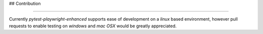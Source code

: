 ## Contribution

----

Currently `pytest-playwright-enhanced` supports ease of development on a `linux` based environment, however
pull requests to enable testing on `windows` and `mac OSX` would be greatly appreciated.